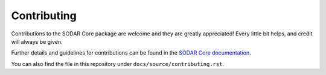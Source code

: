 .. highlight:: shell

Contributing
^^^^^^^^^^^^

Contributions to the SODAR Core package are welcome and they are greatly
appreciated! Every little bit helps, and credit will always be given.

Further details and guidelines for contributions can be found in the
`SODAR Core documentation <https://sodar-core.readthedocs.io/en/dev/contributing.html>`_.

You can also find the file in this repository under
``docs/source/contributing.rst``.
